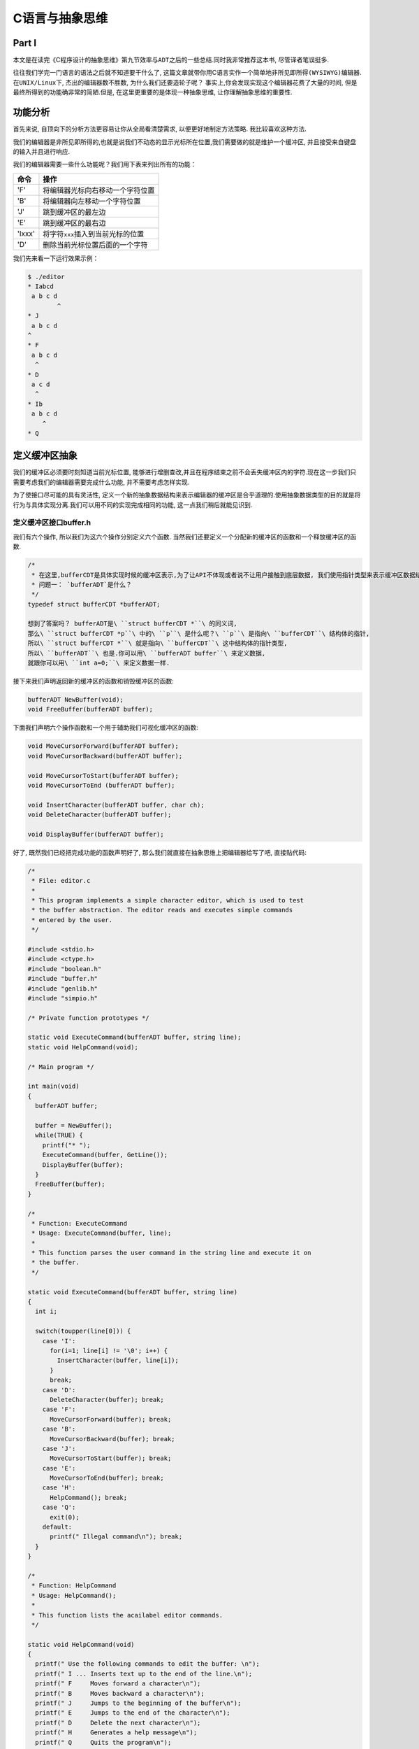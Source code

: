 
C语言与抽象思维
===============

Part I
------

本文是在读完《C程序设计的抽象思维》第九节\ ``效率与ADT``\ 之后的一些总结.同时我非常推荐这本书,
尽管译者笔误挺多.

往往我们学完一门语言的语法之后就不知道要干什么了,
这篇文章就带你用C语言实作一个简单地\ ``非所见即所得(WYSIWYG)``\ 编辑器.在\ ``UNIX/Linux``\ 下,
杰出的编辑器数不胜数, 为什么我们还要造轮子呢？
事实上,你会发现实现这个编辑器花费了大量的时间,
但是最终所得到的功能确非常的简陋.但是, 在这里更重要的是体现一种抽象思维,
让你理解抽象思维的重要性.

功能分析
--------

首先来说, 自顶向下的分析方法更容易让你从全局看清楚需求,
以便更好地制定方法策略. 我比较喜欢这种方法.

我们的编辑器是非所见即所得的,也就是说我们不动态的显示光标所在位置,我们需要做的就是维护一个缓冲区,
并且接受来自键盘的输入并且进行响应.

我们的编辑器需要一些什么功能呢？我们用下表来列出所有的功能：

+----------+-----------------------------------------+
| 命令     | 操作                                    |
+==========+=========================================+
| 'F'      | 将编辑器光标向右移动一个字符位置        |
+----------+-----------------------------------------+
| 'B'      | 将编辑器向左移动一个字符位置            |
+----------+-----------------------------------------+
| 'J'      | 跳到缓冲区的最左边                      |
+----------+-----------------------------------------+
| 'E'      | 跳到缓冲区的最右边                      |
+----------+-----------------------------------------+
| 'Ixxx'   | 将字符\ ``xxx``\ 插入到当前光标的位置   |
+----------+-----------------------------------------+
| 'D'      | 删除当前光标位置后面的一个字符          |
+----------+-----------------------------------------+

我们先来看一下运行效果示例：

.. code:: bash

    $ ./editor 
    * Iabcd
     a b c d
            ^
    * J
     a b c d
    ^
    * F
     a b c d
      ^
    * D
     a c d
      ^
    * Ib
     a b c d
        ^
    * Q

定义缓冲区抽象
--------------

我们的缓冲区必须要时刻知道当前光标位置,
能够进行增删查改,并且在程序结束之前不会丢失缓冲区内的字符.现在这一步我们只需要考虑我们的编辑器需要完成什么功能,
并不需要考虑怎样实现.

为了使接口尽可能的具有灵活性,
定义一个新的抽象数据结构来表示编辑器的缓冲区是合乎道理的.使用抽象数据类型的目的就是将行为与具体实现分离.我们可以用不同的实现完成相同的功能,
这一点我们稍后就能见识到.

定义缓冲区接口buffer.h
~~~~~~~~~~~~~~~~~~~~~~

我们有六个操作, 所以我们为这六个操作分别定义六个函数.
当然我们还要定义一个分配新的缓冲区的函数和一个释放缓冲区的函数.

.. code:: c

    /*
     * 在这里,bufferCDT是具体实现时候的缓冲区表示,为了让API不体现或者说不让用户接触到底层数据, 我们使用指针类型来表示缓冲区数据结构.
     * 问题一： `bufferADT`是什么？
     */
    typedef struct bufferCDT *bufferADT;

    想到了答案吗？ bufferADT是\ ``struct bufferCDT *``\ 的同义词,
    那么\ ``struct bufferCDT *p``\ 中的\ ``p``\ 是什么呢？\ ``p``\ 是指向\ ``bufferCDT``\ 结构体的指针,
    所以\ ``struct bufferCDT *``\ 就是指向\ ``bufferCDT``\ 这中结构体的指针类型,
    所以\ ``bufferADT``\ 也是.你可以用\ ``bufferADT buffer``\ 来定义数据,
    就跟你可以用\ ``int a=0;``\ 来定义数据一样.

接下来我们声明返回新的缓冲区的函数和销毁缓冲区的函数:

.. code:: c

    bufferADT NewBuffer(void);
    void FreeBuffer(bufferADT buffer);

下面我们声明六个操作函数和一个用于辅助我们可视化缓冲区的函数:

.. code:: c

    void MoveCursorForward(bufferADT buffer);
    void MoveCursorBackward(bufferADT buffer);

    void MoveCursorToStart(bufferADT buffer);
    void MoveCursorToEnd (bufferADT buffer);

    void InsertCharacter(bufferADT buffer, char ch);
    void DeleteCharacter(bufferADT buffer);

    void DisplayBuffer(bufferADT buffer);

好了, 既然我们已经把完成功能的函数声明好了,
那么我们就直接在抽象思维上把编辑器给写了吧, 直接贴代码:

.. code:: c

    /*
     * File: editor.c
     *
     * This program implements a simple character editor, which is used to test 
     * the buffer abstraction. The editor reads and executes simple commands 
     * entered by the user.
     */

    #include <stdio.h>
    #include <ctype.h>
    #include "boolean.h"
    #include "buffer.h"
    #include "genlib.h"
    #include "simpio.h"

    /* Private function prototypes */

    static void ExecuteCommand(bufferADT buffer, string line);
    static void HelpCommand(void);

    /* Main program */

    int main(void)
    {
      bufferADT buffer;

      buffer = NewBuffer();
      while(TRUE) {
        printf("* ");
        ExecuteCommand(buffer, GetLine());
        DisplayBuffer(buffer);
      }
      FreeBuffer(buffer);
    }

    /*
     * Function: ExecuteCommand
     * Usage: ExecuteCommand(buffer, line);
     *
     * This function parses the user command in the string line and execute it on
     * the buffer.
     */

    static void ExecuteCommand(bufferADT buffer, string line)
    {
      int i;

      switch(toupper(line[0])) {
        case 'I':
          for(i=1; line[i] != '\0'; i++) {
            InsertCharacter(buffer, line[i]);
          }
          break;
        case 'D':
          DeleteCharacter(buffer); break;
        case 'F':
          MoveCursorForward(buffer); break;
        case 'B':
          MoveCursorBackward(buffer); break;
        case 'J':
          MoveCursorToStart(buffer); break;
        case 'E':
          MoveCursorToEnd(buffer); break;
        case 'H':
          HelpCommand(); break;
        case 'Q':
          exit(0);
        default:
          printf(" Illegal command\n"); break;
      }
    }

    /*
     * Function: HelpCommand
     * Usage: HelpCommand();
     *
     * This function lists the acailabel editor commands.
     */

    static void HelpCommand(void)
    {
      printf(" Use the following commands to edit the buffer: \n");
      printf(" I ... Inserts text up to the end of the line.\n");
      printf(" F     Moves forward a character\n");
      printf(" B     Moves backward a character\n");
      printf(" J     Jumps to the beginning of the buffer\n");
      printf(" E     Jumps to the end of the character\n");
      printf(" D     Delete the next character\n");
      printf(" H     Generates a help message\n");
      printf(" Q     Quits the program\n");
    }

看着这个代码你可以脑补出一开始我们的编辑器示例吗？

    可能你会觉得抽象思维体现在哪里？这不是实打实的代码吗？你应该仔细观察,上面的这一个代码没有牵扯到任何的一个具体实现,我们只是定义了缓冲区操作该有什么函数,
    然后就拿这些函数写了一个编辑器出来, 我们并不关心具体是怎么实现的,
    我们之关心函数能并且要完成哪些功能.这就是我们的抽象.当然,
    抽象的后果就是, 你现在复制粘贴代码是运行不了的, 哈哈哈

Part II
-------


上一次我们说到C语言结合抽象思维完成一个非所见即所得的编辑器,
并且我们已经定义了这个编辑器应有的行为,
基本上抽象也已经完成.这一节讲的更多是实现上的事情.光有设计思路是不够的,
到最后我们得作出一点什么东西才行.

数组实现
--------

字符串缓冲区有什么特点呢？首先我们需要记录光标位置,
其次要能对字符进行增删,
很自然的我们可以想到用数组来进行表示.数组表示可以轻易的记录当前光标的位置,
只需要记录下标值就可以.并且缓冲区中的字符十一个有序的同类序列,
这和数组的表示相吻合.但由于C语言中为数组申请空间时必须知道数组大小,
所以我们需要一个值记录现在已经使用了多少个字符.于是我们把结构体\ ``bufferCDT``\ 定义如下：

.. code:: c

    #define MaxBuffer 100

    struct bufferCDT {
      char text[MaxBuffer];
      int length; // 目前已经使用的长度
      int cursor; // 光标的位置
    };

接下来就只需要把对字符串进行操作的几个函数实现就可以了,
但因为我们需要把函数和数据分离, 也就是说, 可以同时并发调用这个函数,
但各个不同调用函数的人之间数据不会相互影响.所以我们的函数应该定义为这样子：\ ``void InsertCharacter(bufferADT buffer, char ch)``
每次都把bufferADT的实体传进去,
那么函数进行操作的时候就会有单独的一块空间,
多次调用相同函数不会相互影响.

我想,
在当前光标下删除字符、插入字符你一定可以自己动手完成的！什么？你不确定？那好,
我给你一个参考思路：对于删除字符,
首先要检查当前光标位置是否在有效范围之内,如果是,
那么直接把光标之后的所有字符向前移动一位,然后\ ``buffer->cursor--;``;
对于插入字符, 需要先检查目前有效范围是不是超过最大范围,
如果没有,那么把光标后的所有字符向后移动一位,然后把字符插入进字符串,
最后\ ``buffer->length++; buffer->cursor++;``.

光标移动？那更简单了, 我相信你可以的！

``DisplayBuffer``\ 的实现：

.. code:: c

    void DisplayBuffer(bufferADT buffer)
    {
      int i;

      for(i = 0; i < buffer->length; i++) {
        printf(" %c", buffer->text[i]);
      }
      printf(" \n");
      for(i = 0; i < buffer->cursor; i++) {
        printf("  ");
      }
      printf("^\n");
    }

栈实现
------

栈？编辑器？反正我一开始是没想到可以用栈表示.但思路其实很简单：分别用两个栈,
一个表示光标之前的字符, 一个表示光标之后的字符.原来是这样！

    这让我想到火影忍者里的一个小段子：鸣人在修炼风遁螺旋手里剑的时候非常努力,但由于需要大量查克拉,并且很多分身在同时修炼,九尾的查克拉很容易溢出.后来下雨了,鸣人累得趴下了,向卡卡西抱怨,风遁螺旋手里剑就像走路的时候,一边要看左边,同时还要看右边,这怎么做的到啊！卡卡西说,
    哦, 这很简单啊,
    于是就使用了一个影分身,一个负责看左边,一个负责看右边.这里也是一样的,
    一开始我在想,用栈怎么表示缓冲区？同时记录一个索引位置吗？这样子很不方便啊！翻到这一页的时候才发现,可以用两个栈,一个表示光标前,一个表示光标后...

数据结构该怎么定义呢？ 如上面所说：用两个栈！

.. code:: c

    struct bufferCDT {
      stackADT before;
      stackADT after;
    };

用栈其实很方便, 完成移动光标的操作只需要一个Push,
一个Pop就可以了.完成删除只需要Pop并丢弃该字符、插入只需要Push就可以.

别看我,\ `我可没有代码 <#资料>`__, 你一定可以自己写出来的！

总结
----

我们看了两种实现, 该总结一下了, 不知道大家有没有发现,
我们用了两种表现方式, 但是代码的接口却完全没动！这就是抽象的好处.
抽象可以让逻辑和实现分开, 只要实现提供能完成功能的函数, 实现随便改,
而逻辑动都不要动！感觉到了吗？为了验证我们的总结, 我们再说一种实现 ----
链表实现.

链表实现
--------

链表有什么好处呢？首先, 只要内存扛得住,
编辑器缓冲区可以无限长！其次,相比栈和数组表示,
把光标移动到缓冲区的首部和尾部时消耗特别小, 再者,
打字出错是经常发生地事情,
如果在缓冲区内插入完数据后发现,在最前面漏了一个字符！
如果我们用的是字符表示的话, 电脑会说“jerk!你想累死我是吧！”,
因为数组需要把一大堆字符全部往后移动, 然后才能插入！ 栈表示？
电脑也会骂你的！ 栈也需要一大把的Pop和Push！

*链表实现实际上也很方便！但是有一个小坑, 如果你认真自己思考的话,
很快你就会发现的,
当然,你发现以后要解决那就更简单了.链表表示由于需要画大量的图,Linux下我也一直没找到一个顺手的画图工具,
就先不写了！容我偷偷懒*

    链表表示你就当作是习题吧.习题二：用双向链表表示一下！
